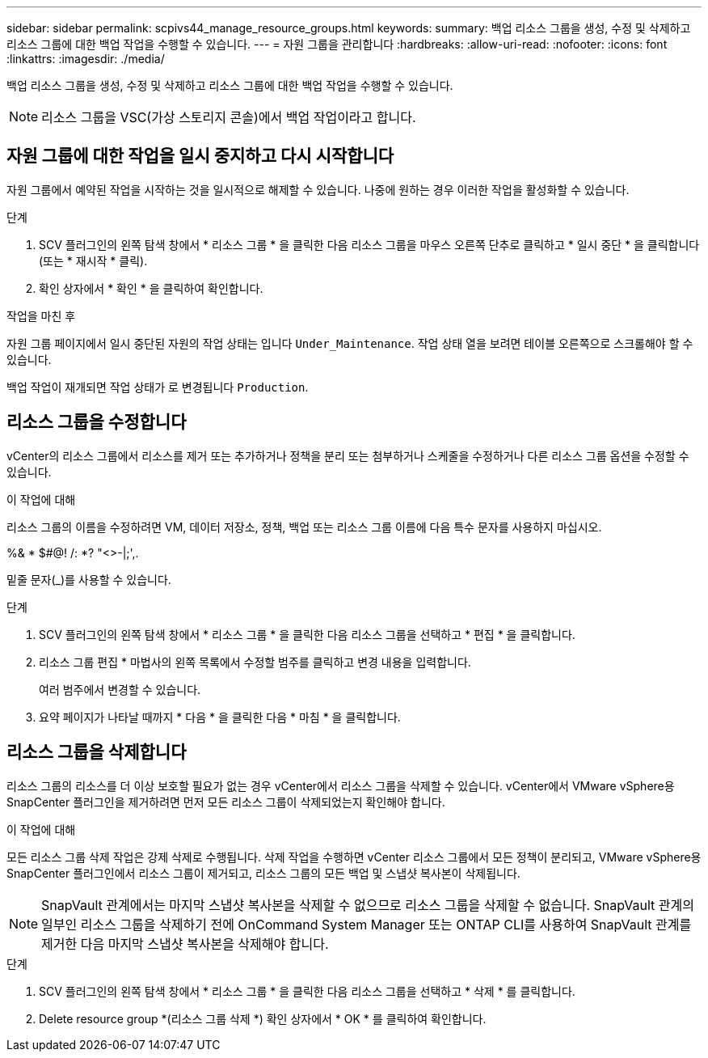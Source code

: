 ---
sidebar: sidebar 
permalink: scpivs44_manage_resource_groups.html 
keywords:  
summary: 백업 리소스 그룹을 생성, 수정 및 삭제하고 리소스 그룹에 대한 백업 작업을 수행할 수 있습니다. 
---
= 자원 그룹을 관리합니다
:hardbreaks:
:allow-uri-read: 
:nofooter: 
:icons: font
:linkattrs: 
:imagesdir: ./media/


[role="lead"]
백업 리소스 그룹을 생성, 수정 및 삭제하고 리소스 그룹에 대한 백업 작업을 수행할 수 있습니다.


NOTE: 리소스 그룹을 VSC(가상 스토리지 콘솔)에서 백업 작업이라고 합니다.



== 자원 그룹에 대한 작업을 일시 중지하고 다시 시작합니다

자원 그룹에서 예약된 작업을 시작하는 것을 일시적으로 해제할 수 있습니다. 나중에 원하는 경우 이러한 작업을 활성화할 수 있습니다.

.단계
. SCV 플러그인의 왼쪽 탐색 창에서 * 리소스 그룹 * 을 클릭한 다음 리소스 그룹을 마우스 오른쪽 단추로 클릭하고 * 일시 중단 * 을 클릭합니다(또는 * 재시작 * 클릭).
. 확인 상자에서 * 확인 * 을 클릭하여 확인합니다.


.작업을 마친 후
자원 그룹 페이지에서 일시 중단된 자원의 작업 상태는 입니다 `Under_Maintenance`. 작업 상태 열을 보려면 테이블 오른쪽으로 스크롤해야 할 수 있습니다.

백업 작업이 재개되면 작업 상태가 로 변경됩니다 `Production`.



== 리소스 그룹을 수정합니다

vCenter의 리소스 그룹에서 리소스를 제거 또는 추가하거나 정책을 분리 또는 첨부하거나 스케줄을 수정하거나 다른 리소스 그룹 옵션을 수정할 수 있습니다.

.이 작업에 대해
리소스 그룹의 이름을 수정하려면 VM, 데이터 저장소, 정책, 백업 또는 리소스 그룹 이름에 다음 특수 문자를 사용하지 마십시오.

%& * $#@! /: *? "<>-|;',.

밑줄 문자(_)를 사용할 수 있습니다.

.단계
. SCV 플러그인의 왼쪽 탐색 창에서 * 리소스 그룹 * 을 클릭한 다음 리소스 그룹을 선택하고 * 편집 * 을 클릭합니다.
. 리소스 그룹 편집 * 마법사의 왼쪽 목록에서 수정할 범주를 클릭하고 변경 내용을 입력합니다.
+
여러 범주에서 변경할 수 있습니다.

. 요약 페이지가 나타날 때까지 * 다음 * 을 클릭한 다음 * 마침 * 을 클릭합니다.




== 리소스 그룹을 삭제합니다

리소스 그룹의 리소스를 더 이상 보호할 필요가 없는 경우 vCenter에서 리소스 그룹을 삭제할 수 있습니다. vCenter에서 VMware vSphere용 SnapCenter 플러그인을 제거하려면 먼저 모든 리소스 그룹이 삭제되었는지 확인해야 합니다.

.이 작업에 대해
모든 리소스 그룹 삭제 작업은 강제 삭제로 수행됩니다. 삭제 작업을 수행하면 vCenter 리소스 그룹에서 모든 정책이 분리되고, VMware vSphere용 SnapCenter 플러그인에서 리소스 그룹이 제거되고, 리소스 그룹의 모든 백업 및 스냅샷 복사본이 삭제됩니다.


NOTE: SnapVault 관계에서는 마지막 스냅샷 복사본을 삭제할 수 없으므로 리소스 그룹을 삭제할 수 없습니다. SnapVault 관계의 일부인 리소스 그룹을 삭제하기 전에 OnCommand System Manager 또는 ONTAP CLI를 사용하여 SnapVault 관계를 제거한 다음 마지막 스냅샷 복사본을 삭제해야 합니다.

.단계
. SCV 플러그인의 왼쪽 탐색 창에서 * 리소스 그룹 * 을 클릭한 다음 리소스 그룹을 선택하고 * 삭제 * 를 클릭합니다.
. Delete resource group *(리소스 그룹 삭제 *) 확인 상자에서 * OK * 를 클릭하여 확인합니다.

